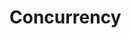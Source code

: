 #+HUGO_BASE_DIR: ../../..
#+HUGO_SECTION: docs/concurrency
#+HUGO_WEIGHT: 1

* Concurrency
:PROPERTIES:
:EXPORT_HUGO_CUSTOM_FRONT_MATTER: :bookFlatSection true
:EXPORT_FILE_NAME: _index
:END:
